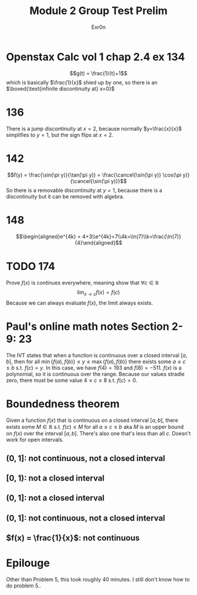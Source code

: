 :PROPERTIES:
:ID:       6A299E45-A41F-4C84-8BF6-79A7EE7F2107
:END:
#+AUTHOR: Exr0n
#+TITLE: Module 2 Group Test Prelim

* Openstax Calc vol 1 chap 2.4 ex 134
  $$g(t) = \frac{1}{t}+1$$ which is basically $\frac{1}{x}$ shied up by one, so there is an $\boxed{\text{infinite discontinuity at} x=0}$
* 136
  There is a jump discontinuity at $x=2$, because normally $y=\frac{x}{x}$ simplifies to $y=1$, but the sign flips at $x=2$.
* 142
  $$f(y) = \frac{\sin(\pi y)}{\tan(\pi y)} = \frac{\cancel{\sin(\pi y)} \cos(\pi y)}{\cancel{\sin(\pi y)}}$$
  So there is a removable discontinuity at $y=1$, because there is a discontinuity but it can be removed with algebra.
* 148
  $$\begin{aligned}e^{4k} = 4+3\\e^{4k}=7\\4k=\ln(7)\\k=\frac{\ln(7)}{4}\end{aligned}$$
* TODO 174
  Prove $f(x)$ is continues everywhere, meaning show that $\forall c\in \mathbb{R}$
  $$\lim_{x\to c} f(x) = f(c)$$
  Because we can always evaluate $f(x)$, the limit always exists.
* Paul's online math notes Section 2-9: 23
  The IVT states that when a function is continuous over a closed interval $[a, b]$, then for all $\min\{f(a), f(b)\} \le y \le \max\{f(a), f(b)\}$ there exists some $a \le c \le b$ s.t. $f(c) = y$.
  In this case, we have $f(4) = 193$ and $f(8) = -511$. $f(x)$ is a polynomial, so it is continuous over the range. Because our values stradle zero, there must be some value $4 \le c \le 8$ s.t. $f(c) = 0$.
* Boundedness theorem
  Given a function $f(x)$ that is continuous on a closed interval $[a, b]$, there exists some $M \in \mathbb R$ s.t. $f(c) \le M$ for all $a \le c \le b$ aka $M$ is an upper bound on $f(x)$ over the interval $[a, b]$. There's also one that's less than all $c$. Doesn't work for open intervals.
** $(0, 1]$: not continuous, not a closed interval
** $[0, 1)$: not a closed interval
** $(0, 1]$: not a closed interval
** $(0, 1]$: not continuous, not a closed interval
** $f(x) = \frac{1}{x}$: not continuous
* Epilouge
  Other than Problem 5, this took roughly 40 minutes. I still don't know how to do problem 5..
